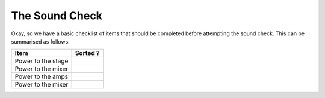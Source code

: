 The Sound Check
###############

Okay, so we have a basic checklist of items that should be completed before attempting the sound check. This can be summarised as follows:

+--------------------+--------------------+
|Item                |Sorted ?            |
+====================+====================+
|Power to the stage  |                    |
+--------------------+--------------------+
|Power to the mixer  |                    |
+--------------------+--------------------+
|Power to the amps   |                    |
+--------------------+--------------------+
|Power to the mixer  |                    |
+--------------------+--------------------+
